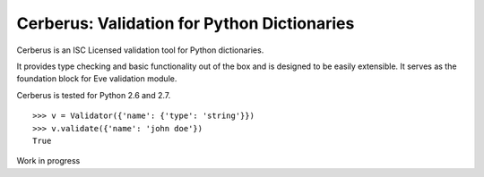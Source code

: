 Cerberus: Validation for Python Dictionaries
============================================

.. image:: https://secure.travis-ci.org/nicolaiarocci/cerberus.png?branch=master 
        :target: https://secure.travis-ci.org/nicolaiarocci/cerberus

Cerberus is an ISC Licensed validation tool for Python dictionaries.

It provides type checking and basic functionality out of the box and is
designed to be easily extensible. It serves as the foundation block for Eve
validation module. 

Cerberus is tested for Python 2.6 and 2.7.

::

    >>> v = Validator({'name': {'type': 'string'}})
    >>> v.validate({'name': 'john doe'})
    True
    

Work in progress
